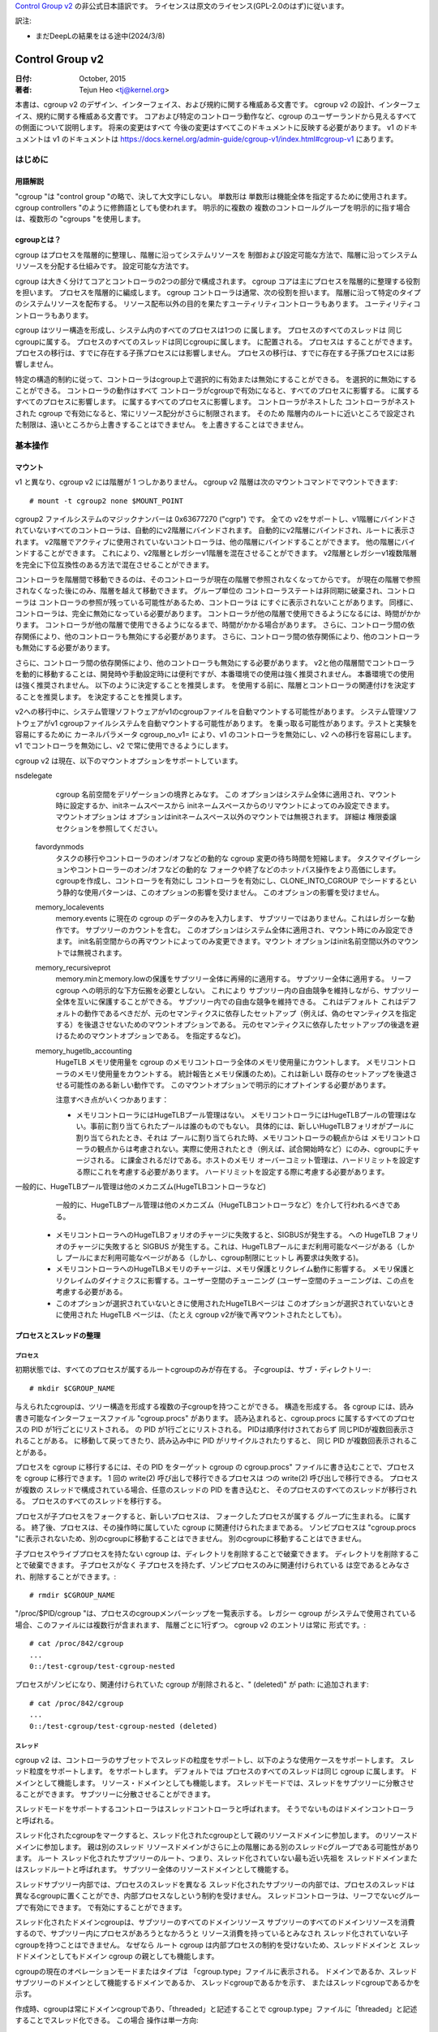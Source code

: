 `Control Group v2 <https://docs.kernel.org/admin-guide/cgroup-v2.html>`_  の非公式日本語訳です。
ライセンスは原文のライセンス(GPL-2.0のはず)に従います。

訳注: 

* まだDeepLの結果をはる途中(2024/3/8)

.. _cgroup-v2:

================
Control Group v2
================

:日付: October, 2015
:著者: Tejun Heo <tj@kernel.org>

本書は、cgroup v2 のデザイン、インターフェイス、および規約に関する権威ある文書です。
cgroup v2 の設計、インターフェイス、規約に関する権威ある文書です。
コアおよび特定のコントローラ動作など、cgroup のユーザーランドから見えるすべての側面について説明します。 将来の変更はすべて
今後の変更はすべてこのドキュメントに反映する必要があります。 v1 のドキュメントは
v1 のドキュメントは https://docs.kernel.org/admin-guide/cgroup-v1/index.html#cgroup-v1 にあります。

.. content

   1. はじめに
     1-1. 用語解説
     1-2. cgroupとは？
   2. 基本操作
     2-1. マウント
     2-2. 工程とネジの整理
       2-2-1. プロセス
       2-2-2. スレッド
     2-3. [未登録の通知
     2-4. コントローラーの制御
       2-4-1. 有効化と無効化
       2-4-2. トップダウンの制約
       2-4-3. 内部プロセス制約なし
     2-5. 権限委譲
       2-5-1. 委任のモデル
       2-5-2. 委任の封じ込め
     2-6. ガイドライン
       2-6-1. 一度整理してコントロールする
       2-6-2. 名前の衝突を避ける
   3. リソース分配モデル
     3-1. 重み
     3-2. 限界
     3-3. プロテクション
     3-4. 配分
   4. インターフェースファイル
     4-1. フォーマット
     4-2. 規約
     4-3. コアインターフェースファイル
   5. コントローラ
     5-1. CPU
       5-1-1. CPUインターフェースファイル
     5-2. メモリー
       5-2-1. メモリーインターフェースファイル
       5-2-2. 使用ガイドライン
       5-2-3. メモリの所有権
     5-3. IO
       5-3-1. IOインターフェースファイル
       5-3-2. ライトバック
       5-3-3. IOレイテンシ
         5-3-3-1. IOレイテンシ・スロットリングの仕組み
         5-3-3-2. IOレイテンシのインターフェースファイル
       5-3-4. IO優先度
     5-4. PID
       5-4-1. PIDインターフェースファイル
     5-5. Cpuset
       Cpusetインターフェースファイル
     5-6. デバイス
     5-7. RDMA
       5-7-1. RDMA インターフェースファイル
     5-8. HugeTLB
       HugeTLBインターフェースファイル
     5-9. その他
       5.9-1 その他のcgroupインターフェースファイル
       5.9-2 マイグレーションとオーナーシップ
     5-10. その他
       perf_event
     5-N. 非規範情報
       5-N-1. CPUコントローラルートcgroupプロセスの動作
       5-N-2. IO コントローラルート cgroup プロセスの動作
   6. 名前空間
     6-1. 基本
     6-2. ルートとビュー
     6-3. マイグレーションと setns(2)
     6-4. 他の名前空間との相互作用
   P. カーネルプログラミングに関する情報
     P-1. ファイルシステムによるライトバックのサポート
   D. 非推奨のv1コア機能
   R. v1の問題点とv2の根拠
     R-1. 複数の階層
     R-2. スレッドの粒度
     R-3. 内部ノードとスレッド間の競争
     R-4. その他のインターフェイスの問題
     R-5. コントローラーの問題と対策
       R-5-1. メモリー

はじめに
============

用語解説
-----------

"cgroup "は "control group "の略で、決して大文字にしない。 単数形は
単数形は機能全体を指定するために使用されます。
cgroup controllers "のように修飾語としても使われます。 明示的に複数の
複数のコントロールグループを明示的に指す場合は、複数形の "cgroups "を使用します。


cgroupとは？
---------------

cgroup はプロセスを階層的に整理し、階層に沿ってシステムリソースを
制御および設定可能な方法で、階層に沿ってシステムリソースを分配する仕組みです。
設定可能な方法です。

cgroup は大きく分けてコアとコントローラの2つの部分で構成されます。
cgroup コアは主にプロセスを階層的に整理する役割を担います。
プロセスを階層的に編成します。 cgroup コントローラは通常、次の役割を担います。
階層に沿って特定のタイプのシステムリソースを配布する。
リソース配布以外の目的を果たすユーティリティコントローラもあります。
ユーティリティコントローラもあります。

cgroup はツリー構造を形成し、システム内のすべてのプロセスは1つの
に属します。 プロセスのすべてのスレッドは
同じcgroupに属する。 プロセスのすべてのスレッドは同じcgroupに属します。
に配置される。 プロセスは
することができます。 プロセスの移行は、すでに存在する子孫プロセスには影響しません。
プロセスの移行は、すでに存在する子孫プロセスには影響しません。

特定の構造的制約に従って、コントローラはcgroup上で選択的に有効または無効にすることができる。
を選択的に無効にすることができる。 コントローラの動作はすべて
コントローラがcgroupで有効になると、すべてのプロセスに影響する。
に属するすべてのプロセスに影響します。
に属するすべてのプロセスに影響します。 コントローラがネストした
コントローラがネストされた cgroup で有効になると、常にリソース配分がさらに制限されます。 そのため
階層内のルートに近いところで設定された制限は、遠いところから上書きすることはできません。
を上書きすることはできません。


基本操作
================

マウント
--------

v1 と異なり、cgroup v2 には階層が 1 つしかありません。 cgroup v2
階層は次のマウントコマンドでマウントできます::

  # mount -t cgroup2 none $MOUNT_POINT

cgroup2 ファイルシステムのマジックナンバーは 0x63677270 ("cgrp") です。 全ての
v2をサポートし、v1階層にバインドされていないすべてのコントローラは、自動的にv2階層にバインドされます。
自動的にv2階層にバインドされ、ルートに表示されます。
v2階層でアクティブに使用されていないコントローラは、他の階層にバインドすることができます。
他の階層にバインドすることができます。 これにより、v2階層とレガシーv1階層を混在させることができます。
v2階層とレガシーv1複数階層を完全に下位互換性のある方法で混在させることができます。

コントローラを階層間で移動できるのは、そのコントローラが現在の階層で参照されなくなってからです。
が現在の階層で参照されなくなった後にのみ、階層を越えて移動できます。 グループ単位の
コントローラステートは非同期に破棄され、コントローラは
コントローラの参照が残っている可能性があるため、コントローラは
にすぐに表示されないことがあります。
同様に、コントローラは、完全に無効になっている必要があります。
コントローラが他の階層で使用できるようになるには、時間がかかります。
コントローラが他の階層で使用できるようになるまで、時間がかかる場合があります。
さらに、コントローラ間の依存関係により、他のコントローラも無効にする必要があります。
さらに、コントローラ間の依存関係により、他のコントローラも無効にする必要があります。

さらに、コントローラ間の依存関係により、他のコントローラも無効にする必要があります。
v2と他の階層間でコントローラを動的に移動することは、開発時や手動設定時には便利ですが、本番環境での使用は強く推奨されません。
本番環境での使用は強く推奨されません。 以下のように決定することを推奨します。
を使用する前に、階層とコントローラの関連付けを決定することを推奨します。
を決定することを推奨します。

v2への移行中に、システム管理ソフトウェアがv1のcgroupファイルを自動マウントする可能性があります。
システム管理ソフトウェアがv1 cgroupファイルシステムを自動マウントする可能性があります。
を乗っ取る可能性があります。テストと実験を容易にするために
カーネルパラメータ cgroup_no_v1= により、v1 のコントローラを無効にし、v2 への移行を容易にします。
v1 でコントローラを無効にし、v2 で常に使用できるようにします。

cgroup v2 は現在、以下のマウントオプションをサポートしています。

nsdelegate
	cgroup 名前空間をデリゲーションの境界とみなす。 この
	オプションはシステム全体に適用され、マウント時に設定するか、initネームスペースから
	initネームスペースからのリマウントによってのみ設定できます。 マウントオプションは
	オプションはinitネームスペース以外のマウントでは無視されます。 詳細は
	権限委譲セクションを参照してください。

  favordynmods
        タスクの移行やコントローラのオン/オフなどの動的な cgroup 変更の待ち時間を短縮します。
        タスクマイグレーションやコントローラーのオン/オフなどの動的な
        フォークや終了などのホットパス操作をより高価にします。
        cgroupを作成し、コントローラを有効にし
        コントローラを有効にし、CLONE_INTO_CGROUP でシードするという静的な使用パターンは、このオプションの影響を受けません。
        このオプションの影響を受けません。

  memory_localevents
        memory.events に現在の cgroup のデータのみを入力します、
        サブツリーではありません。これはレガシーな動作です。
        サブツリーのカウントを含む。
        このオプションはシステム全体に適用され、マウント時にのみ設定できます。
        init名前空間からの再マウントによってのみ変更できます。マウント
        オプションはinit名前空間以外のマウントでは無視されます。

  memory_recursiveprot
        memory.minとmemory.lowの保護をサブツリー全体に再帰的に適用する。
        サブツリー全体に適用する。
        リーフ cgroup への明示的な下方伝搬を必要としない。 これにより
        サブツリー内の自由競争を維持しながら、サブツリー全体を互いに保護することができる。
        サブツリー内での自由な競争を維持できる。 これはデフォルト
        これはデフォルトの動作であるべきだが、元のセマンティクスに依存したセットアップ（例えば、偽のセマンティクスを指定する）を後退させないためのマウントオプションである。
        元のセマンティクスに依存したセットアップの後退を避けるためのマウントオプションである。
        を指定するなど)。

  memory_hugetlb_accounting
        HugeTLB メモリ使用量を cgroup のメモリコントローラ全体のメモリ使用量にカウントします。
        メモリコントローラのメモリ使用量をカウントする。
        統計報告とメモリ保護のため)。これは新しい
        既存のセットアップを後退させる可能性のある新しい動作です。
        このマウントオプションで明示的にオプトインする必要があります。

        注意すべき点がいくつかあります：

        * メモリコントローラにはHugeTLBプール管理はない。
          メモリコントローラにはHugeTLBプールの管理はない。事前に割り当てられたプールは誰のものでもない。
          具体的には、新しいHugeTLBフォリオがプールに割り当てられたとき、それは
          プールに割り当てられた時、メモリコントローラの観点からは
          メモリコントローラの観点からは考慮されない。実際に使用されたとき（例えば、試合開始時など）にのみ、cgroupにチャージされる。
          に課金されるだけである。ホストのメモリ
          オーバーコミット管理は、ハードリミットを設定する際にこれを考慮する必要があります。
          ハードリミットを設定する際に考慮する必要があります。
一般的に、HugeTLBプール管理は他のメカニズム(HugeTLBコントローラなど)
          一般的に、HugeTLBプール管理は他のメカニズム（HugeTLBコントローラなど）を介して行われるべきである。
        * メモリコントローラへのHugeTLBフォリオのチャージに失敗すると、SIGBUSが発生する。
          への HugeTLB フォリオのチャージに失敗すると SIGBUS が発生する。これは、HugeTLBプールにまだ利用可能なページがある（しかし
          プールにまだ利用可能なページがある（しかし、cgroup制限にヒットし
          再要求は失敗する)。
        * メモリコントローラへのHugeTLBメモリのチャージは、メモリ保護とリクレイム動作に影響する。
          メモリ保護とリクレイムのダイナミクスに影響する。ユーザー空間のチューニング
          (ユーザー空間のチューニングは、この点を考慮する必要がある。
        * このオプションが選択されていないときに使用されたHugeTLBページは
          このオプションが選択されていないときに使用された HugeTLB ページは、（たとえ cgroup
          v2が後で再マウントされたとしても）。


プロセスとスレッドの整理
--------------------------------

プロセス
~~~~~~~~~

初期状態では、すべてのプロセスが属するルートcgroupのみが存在する。
子cgroupは、サブ・ディレクトリー::

  # mkdir $CGROUP_NAME

与えられたcgroupは、ツリー構造を形成する複数の子cgroupを持つことができる。
構造を形成する。 各 cgroup には、読み書き可能なインターフェースファイル
"cgroup.procs" があります。 読み込まれると、cgroup.procs に属するすべてのプロセスの PID が1行ごとにリストされる。
の PID が1行ごとにリストされる。 PIDは順序付けされておらず
同じPIDが複数回表示されることがある。
に移動して戻ってきたり、読み込み中に PID がリサイクルされたりすると、 同じ PID が複数回表示されることがある。

プロセスを cgroup に移行するには、その PID をターゲット cgroup の
cgroup.procs" ファイルに書き込むことで、プロセスを cgroup に移行できます。 1 回の write(2) 呼び出しで移行できるプロセスは
つの write(2) 呼び出しで移行できる。 プロセスが複数の
スレッドで構成されている場合、任意のスレッドの PID を書き込むと、 そのプロセスのすべてのスレッドが移行される。
プロセスのすべてのスレッドを移行する。

プロセスが子プロセスをフォークすると、新しいプロセスは、 フォークしたプロセスが属する
グループに生まれる。
に属する。 終了後、プロセスは、その操作時に属していた cgroup
に関連付けられたままである。
ゾンビプロセスは "cgroup.procs "に表示されないため、別のcgroupに移動することはできません。
別のcgroupに移動することはできません。

子プロセスやライブプロセスを持たない cgroup は、ディレクトリを削除することで破棄できます。
ディレクトリを削除することで破棄できます。 子プロセスがなく
子プロセスを持たず、ゾンビプロセスのみに関連付けられている
は空であるとみなされ、削除することができます。::

  # rmdir $CGROUP_NAME

"/proc/$PID/cgroup "は、プロセスのcgroupメンバーシップを一覧表示する。 レガシー
cgroup がシステムで使用されている場合、このファイルには複数行が含まれます、
階層ごとに1行ずつ。 cgroup v2 のエントリは常に
形式です。::

  # cat /proc/842/cgroup
  ...
  0::/test-cgroup/test-cgroup-nested

プロセスがゾンビになり、関連付けられていた cgroup
が削除されると、" (deleted)" が path: に追加されます::

  # cat /proc/842/cgroup
  ...
  0::/test-cgroup/test-cgroup-nested (deleted)

スレッド
~~~~~~~

cgroup v2 は、コントローラのサブセットでスレッドの粒度をサポートし、以下のような使用ケースをサポートします。
スレッド粒度をサポートします。
をサポートします。 デフォルトでは
プロセスのすべてのスレッドは同じ cgroup に属します。
ドメインとして機能します。
リソース・ドメインとしても機能します。 スレッドモードでは、スレッドをサブツリーに分散させることができます。
サブツリーに分散させることができます。

スレッドモードをサポートするコントローラはスレッドコントローラと呼ばれます。
そうでないものはドメインコントローラと呼ばれる。

スレッド化されたcgroupをマークすると、スレッド化されたcgroupとして親のリソースドメインに参加します。
のリソースドメインに参加します。 親は別のスレッド
リソースドメインがさらに上の階層にある別のスレッドcグループである可能性があります。 ルート
スレッド化されたサブツリーのルート、つまり、スレッド化されていない最も近い先祖を
スレッドドメインまたはスレッドルートと呼ばれます。
サブツリー全体のリソースドメインとして機能する。

スレッドサブツリー内部では、プロセスのスレッドを異なる
スレッド化されたサブツリーの内部では、プロセスのスレッドは異なるcgroupに置くことができ、内部プロセスなしという制約を受けません。
スレッドコントローラは、リーフでないcグループで有効にできます。
で有効にすることができます。

スレッド化されたドメインcgroupは、サブツリーのすべてのドメインリソース
サブツリーのすべてのドメインリソースを消費するので、サブツリー内にプロセスがあろうとなかろうと
リソース消費を持っているとみなされ
スレッド化されていない子cgroupを持つことはできません。 なぜなら
ルート cgroup は内部プロセスの制約を受けないため、スレッドドメインと
スレッドドメインとしてもドメイン cgroup の親としても機能します。

cgroupの現在のオペレーションモードまたはタイプは
「cgroup.type」ファイルに表示される。
ドメインであるか、スレッドサブツリーのドメインとして機能するドメインであるか、 スレッドcgroupであるかを示す、
またはスレッドcgroupであるかを示す。

作成時、cgroupは常にドメインcgroupであり、「threaded」と記述することで
cgroup.type」ファイルに「threaded」と記述することでスレッド化できる。 この場合
操作は単一方向::

  # echo threaded > cgroup.type

一度スレッド化されると、cgroupを再びドメインにすることはできない。 スレッドモードを有効にするには
スレッドモードを有効にするには、以下の条件を満たす必要があります。

- cgroupが親のリソースドメインに参加する。 親が有効な（スレッド化された）ドメインか、スレッド化されたcgroupでなければならない。

- 親がスレッド化されていないドメインである場合、ドメインコントローラーが 有効になっていないか、ドメインチルドレンが設定されていないこと。
  コントローラーが有効になってはならない。 ルートは  はこの条件から除外される。

トポロジー的には、cgroupは無効な状態になる可能性がある。 次のようなトポロジーを
以下のトポロジーを考える::

  A (threaded domain) - B (threaded) - C (domain, just created)

Cはドメインとして作成されるが、子ドメインをホストできる親に接続されていない。
Cはドメインとして作成されるが、子ドメインをホストできる親に接続されていない。 Cはスレッド化されるまで使用できない。
スレッド化されるまで使用できない。 "cgroup.type "ファイルは、このような場合に "domain (invalid) "と報告する。
と報告される。 無効なトポロジーのために失敗するオペレーションでは
EOPNOTSUPP が errno として使用される。

ドメインcgroupは、その子cgroupの1つがスレッド化またはスレッド化されると、スレッドドメインになる。
cgroupがスレッド化されるか、スレッドコントローラーが
"cgroup.subtree_control "ファイルでスレッドコントローラーが有効になる。
スレッド化されたドメインは、条件が整うと通常のドメインに戻る。
をクリアする。

読み込まれると、"cgroup.threads "には、cgroup内のすべてのスレッドIDのリストが 含まれる。
のスレッド ID のリストが含まれる。 操作がプロセス単位ではなくスレッド単位であることを除けば
であることを除けば、"cgroup.threads" は "cgroup.threads" と同じフォーマットで
cgroup.procs" と同じように動作します。 "cgroup.threads "は、"cgroup.procs "と同じフォーマットで同じように動作します。
同じスレッドドメイン内のスレッドのみを移動できるため、どのcgroupにも書き込めますが、その操作は限定されます。
スレッドドメイン内でしかスレッドを移動できないため、その操作は各スレッドサブツリー内に限定される
サブツリー内に限定される。

スレッドドメインcgroupは、サブツリー全体のリソースドメインとして機能する。
サブツリー全体のリソースドメインとして機能する、
すべてのプロセスはスレッドドメインcgroup内にあると見なされる。
スレッドドメインcgroup内の "cgroup.procs "には、サブツリー内のすべてのプロセス
サブツリー内のすべてのプロセスのPIDが含まれており、サブツリー内では読めない。
ただし、"cgroup.procs" はサブツリーのどこからでも書き込むことができる。
に書き込むことで、一致するプロセスのすべてのスレッドを cgroup に移行できます。

スレッドサブツリーで有効にできるのは、スレッドコントローラだけです。 スレッドサブツリー内で
スレッドサブツリー内でスレッドコントローラを有効にすると、スレッドコントローラのみが
に関連するリソース消費のみを考慮し、制御します。
cgroupとその子孫のスレッドに関連するリソース消費のみを考慮し、制御します。 特定のスレッドに
スレッドドメインcgroupに属します。

スレッド化されたサブツリーは、内部プロセスの制約を受けないので
スレッドサブツリーは、内部プロセスの制約から免除されるため、スレッドコントローラは
を処理できなければならない。 各スレッドコントローラは、このような競合をどのように処理するかを定義する。

現在、以下のコントローラがスレッド化され、有効にできます。
を有効にできます::

- cpu
- cpuset
- perf_event
- pids

[未設定通知
--------------------------

各非ルート cgroup には「cgroup.events」ファイルがあり、その中には
「populated" フィールドがあります。
ライブプロセスがあるかどうかを示す "populated" フィールドがあります。 にライブプロセスがない場合、値は 0 です。
ポーリングと [id]notify イベントがトリガーされます。
イベントがトリガーされます。 これは例えばすべてのプロセスが終了した後にクリーンアップを開始する場合などに使用できる。
サブ階層のすべてのプロセスが終了した後にクリーンアップを開始する場合などに使用できる。 入力された状態の更新と
通知は再帰的である。 次のようなサブ階層を考えてみよう。
ここで、括弧内の数字は、各cgroupのプロセス数の数を表します。::

  A(4) - B(0) - C(1)
              \ D(0)

A、B、Cの "populated "フィールドは "1 "になり、Dは "0 "になる。
Cの1つのプロセスが終了すると、BとCの "populated "フィールドは "0 "に反転する。
ファイル変更イベントが両方のcgroupの「cgroup.events」ファイルに生成される。
ファイルに生成される。

コントローラーの制御
-----------------------

有効化と無効化
~~~~~~~~~~~~~~~~~~~

各cgroupには "cgroup.controllers "ファイルがあります。
があります::

  # cat cgroup.controllers
  cpu io memory

デフォルトではコントローラは有効になっていない。 コントローラは、「cgroup.subtree_control」ファイルに
cgroup.subtree_control "ファイルに書き込むことで有効/無効にできます::
  # echo "+cpu +memory -io" > cgroup.subtree_control

コントローラは、「cgroup.controllers」ファイルに書き込むことで、有効化および無効化できる。
のみを有効にできる。 上記のように複数の操作が指定された場合、それらはすべて成功または失敗する。
が成功または失敗します。 同じコントローラに対して複数の操作を指定した場合
に複数の操作を指定した場合は、最後の操作が有効になる。

cgroup 内のコントローラを有効にすると、その直下の子グループへの対象 リソースの分配が制御されます。
を制御することを示します。
以下のサブ階層を考えてみましょう。 有効なコントローラを括弧内に示します。::
  A(cpu,memory) - B(memory) - C()
                            \ D()

Aは "cpu "と "memory "を有効にしているので、Aは子階層へのCPUサイクルと メモリの配分を制御する。
Bは "memory "を有効にしているが、"CPU "は有効にしていない。
Bは "CPU "ではなく "memory "が有効なので、CとDはCPUサイクルで自由に競争する。
サイクルで自由に競争するが、Bが使用できるメモリの分割は制御される。

コントローラは、cgroupの子グループへの対象リソースの分配を制御するため、コントローラを有効にすると、子cgroupにコントローラのインターフェイスファイルが作成されます。
上記の例では、Bで「cpu」を有効にすると、「cpu.を有効にすると、「cpu.D.  同様に、Bで "memory "を無効にすると、"memory." 
接頭辞のコントロー ラインターフェイスファイルがCとDから削除される。
コントローラインターフェイスファイルは、"cgroup.「で始まらないコントローラインターフェイスファイルは、
cgroup自体ではなく、親が所有することになります。

トップダウンの制約
~~~~~~~~~~~~~~~~~~~

リソースはトップダウンで分配される。
リソースはトップダウンで配布されます。
のみリソースを配布できます。 つまり、ルート以外の「cgroup.subtree_control」ファイル
には、親の
"cgroup.subtree_control "ファイルで有効になっているコントローラのみを含むことができます。 コントローラは、以下の場合にのみ有効にできる。
コントローラを有効にできるのは、親がそのコントローラを有効にしている 場合のみです。コントローラを無効にすることはできません。


内部プロセスの制約なし
~~~~~~~~~~~~~~~~~~~~~~~~~~~~~~

非ルートcグループは、子グループにドメインリソースを配布できます。
にドメインリソースを配布することができます。 言い換えると
プロセスを持っていないドメインcgroupだけが、ドメインコントローラーを 「cgroup.
cgroup.subtree_control」ファイルでドメインコントローラーを有効にできる。

これにより、ドメインコントローラーが有効になっている階層のを見るとき、プロセスは常にリーフ上にのみ存在する。
これは、子cgroupが親の内部プロセスと競合する状況を排除する。

ルートcグループはこの制限から除外される。 ルートにはプロセスと匿名リソース消費が含まれ、他のcグループと関連付けることができない。
他のどのcグループとも関連付けることができず、ほとんどのコントローラから特別な扱いを受ける必要があります。
コントローラから特別な扱いを受ける必要があります。 ルートcグループのリソース消費をどのように管理するかは、各コントローラ次第です。
のリソース消費をどのように管理するかは、各コントローラ次第です。コントローラの章の非規範情報セクションを参照してください)。

cgroupの「cgroup.subtree_control」に有効なコントローラがない場合、制限は邪魔にならないことに注意してください。 
これはの子グループを作成できないため、これは重要です。
cgroupのリソース配分を制御するには、「cgroup.subtree_control」でコントローラを有効にする前に、
子グループを作成して、すべてのプロセスを子グループに転送する必要があります。
ファイルでコントローラを有効にします。

委任
----------

委任のモデル
~~~~~~~~~~~~~~~~~~~

cグループは2つの方法で委譲できる。 1つ目は、ディレクトリとそのディレクトリとその「cgroup.procs」、
「cgroup.threads」、および「cgroup.subtree_control」ファイルの書き込みアクセス権をユーザーに付与します、
「cgroup.subtree_control」ファイルの書き込みアクセス権を付与します。次に、「nsdelegate」
マウントオプションが設定されている場合、自動的にcgroup ネームスペースに自動的に追加されます。

指定されたディレクトリのリソース制御インターフェースファイルは親のリソースの配布を制御するため、デリゲートは
はそれらへの書き込みを許可されるべきではありません。 最初の方法ではこれらのファイルへのアクセスを許可しないことで
達成されます。 2番目の方法ではカーネルは、"cgroup.procs "および「を除くすべてのファイルへの書き込みを拒否します。

最終結果は、両方のデリゲーションタイプで同等です。 委任されると委譲されると、ユーザーはそのディレクトリの下にサブ階層を構築できます、
親から受け取ったリソースをさらに分配することができます。
すべてのリソースコントローラの制限やその他の設定は階層化されており
親が課すリソース制限から逃れることはできません。


現在のところ、cgroup はデリゲートされたサブ階層内のcgroup の数やデリゲートされたサブヒエラルキーのネストの深さに制限はありません、
将来的には明示的に制限される可能性があります。


委譲の包含
~~~~~~~~~~

委譲されたサブ階層は、プロセスが以下の意味で含まれます。
という意味で含まれます。

より権限の低いユーザへの委任の場合、これは以下のようにして達成される。
非 root euid を持つプロセスに以下の条件を要求する。
PID を "cgroup.procs" ファイルに書き込むことで、ターゲットプロセスを cgroup にマイグレートする。
"cgroup.procs "ファイルに書き込みます。

- ライターが「cgroup.procs」ファイルへの書き込みアクセス権を持っていること。

- ライターは、ソースとデスティネーションの共通の祖先の「cgroup.procs」ファイルへの書き込みアクセス権を持っている必要があります。
  ファイルへの書き込みアクセス権を持っている必要があります。

上記の2つの制約により、デリゲートは、デリゲートされたサブヒエラルキーの中で自由に
委任されたサブ階層内では自由にプロセスを移行することができますが、サブ階層外からは
から取り込んだり、サブ階層外に押し出したりすることはできない。

例として、cグループC0とC1が以下のように委譲されたとします。
ユーザー U0 が C00 を作成し、C0 の下に C01、C1 の下に C10 を作成したとします。
C0 と C1 の下にあるすべてのプロセスは U0 に属している。::


  ~~~~~~~~~~~~~ - C0 - C00
  ~ cgroup    ~      \ C01
  ~ hierarchy ~
  ~~~~~~~~~~~~~ - C1 - C10

また、U0が現在C10にあるプロセスのPIDを "C00/cgroup.procs "に書き込みたいとする。
C00/cgroup.procs」に書き込みたいとする。 U0はこのファイルへの書き込みアクセス権を持っている。
ファイルへの書き込みアクセス権を持っている。
の共通の祖先は、デリゲーションのポイントより上にあり、U0 はそのは「cgroup.procs」ファイルへの
書き込みアクセス権を持っていないため、書き込みはは-EACCESで拒否される。

ネームスペースへの委譲の場合、封じ込めは、ソースとデスティネーションの両方の
名前空間への委譲では、ソースcgroupと宛先cgroupの両方がネームスペースから到達可能である必要があります。
どちらかがに到達できない場合、移行は -ENOENT で拒否されます。

ガイドライン
----------

一度整理して制御する
~~~~~~~~~~~~~~~~~

cgroups をまたがるプロセスの移行は、比較的高価な操作である。
であり、メモリーなどのステートフルなリソースはプロセスと共に移動されない。
プロセスと共に移動されない。 これは明確な設計上の決定です。
マイグレーションと様々なホットパスの間には、同期コストという点で本質的なトレードオフが存在することが多いからです。
同期コストという点で、マイグレーションとさまざまなホットパスの間には本質的なトレードオフが存在することが多いためです。

そのため、異なるリソース制限を適用するために、cgroup間で頻繁にプロセスをマイ グすることは推奨されません。
プロセスを頻繁に移行することは推奨されません。ワークロードは、システムの論理およびリソース構造に従って、
cgroup に割り当てる必要があります。リソース構造に従ってcgroupに割り当てる必要があります。
リソース配分の動的な調整はインターフェイスファイルでコントローラ構成を変更することで、リソース配分を動的に調整できます。


名前の衝突を避ける
~~~~~~~~~~~~~~~~~~~~~

cgroupとその子cgroupのインターフェースファイルは同じディレクトリを占有します。
を作成することができます。

すべてのcgroupコアのインターフェイスファイルの先頭には「cgroup.」が付き、各コントローラの
インターフェイスファイルの先頭には「cgroup.」が付きます。
ドットが先頭に付きます。 コントローラ名は、小文字のアルファベットとコントローラ名は、
小文字のアルファベットと'_'で構成されるが、'_'で始まることはない。
文字として使用できます。 また、インターフェイスのファイル名はまた、インターフェイスファイル名は、ジョブ、
サービス、スライスなど、ワークロードを分類する際によく使われる用語で始まったり終わったりすることはない。

cgroupは名前の衝突を防ぐために何もしません。ユーザーの責任です。

資源分配モデル
============================

cgroup コントローラは、リソースの種類と想定されるユースケースに応じて、 いくつかのリソース分配スキームを実装します。
このセクションではでは、使用されている主なスキームと期待される動作について説明します。

ウェイト
-------

親のリソースは、すべてのアクティブな子のウェイトを合計して分配されます。
の重みを合計し、その合計に対する重みの比率にマッチする
を与える。 分配に参加するのは資源を利用できる子だけが分配に参加するので、これは
は仕事を節約することになる。 動的な性質のため、このモデルは通常に使用される。

すべての重みは[1, 10000]の範囲で、デフォルトは100です。 り
これにより、直感的な粒度にとどまりながら、双方向に対称的な乗法バイアスをかけることができる。
直感的な範囲に収まる。

ウェイトが範囲内にある限り、すべてのコンフィギュレーションの組み合わせが有効であり
を拒否する理由はない。

"cpu.weight "は、アクティブな子どもたちにCPUサイクルを比例配分する。このタイプの例である。

.. _cgroupv2-limits-distributor:

リミット
------

子プロセスは設定されたリソース量までしか消費できません。
リミットはオーバーコミットされる可能性があります。
親が利用できるリソースの量を超えることがあります。

リミットは [0, max] の範囲で、デフォルトは "max" です。

リミットはオーバーコミットされる可能性があるため、すべての設定の組み合わせが有効です。
プロセスの移行を拒否する理由はない。

「io.max」は、cgroup が IO デバイスで消費できる最大 BPS および/または IOPS を制限します。
このタイプの例です。

.. _cgroupv2-protections-distributor:

プロテクション
-----------

cgroup は設定されたリソース量まで保護されます。
保護はハード保証またはベストエフォートソフト境界です。 プロテクションはオーバーコミットすることもできます。
親が利用可能な量までしか、子の間で保護されない。

プロテクションは[0, max]の範囲で、デフォルトは0です。

プロテクションはオーバーコミットすることができるので、すべてのコンフィギュレーションの組み合わせを拒否する理由はありません。

"memory.low "はベストエフォート型メモリ保護を実装しており、このタイプの例である。

割り当て
-----------

cグループはある有限のリソースのある量を独占的に割り当てられる。割り当てをオーバーコミットすることはできません。
子グループの割り当ての合計が、親グループが使用できるリソースの量を超えることはできません。

割り当ての範囲は [0, max] で、デフォルトは 0 です。

アロケーションはオーバーコミットできないので、いくつかのコンフィギュレーション
の組み合わせは無効であり、拒否されるべきです。 またリソースがプロセスの実行に必須である場合、
プロセスのマイグレーションは拒否される可能性があります。

"cpu.rt.max "はリアルタイムスライスをハードアロケートしますが、これはこのタイプの例です。

インターフェース・ファイル
===============

フォーマット
------

すべてのインターフェース・ファイルは、可能な限り以下のいずれかの形式でなければならない。
可能な限り::


  New-line separated values
  (when only one value can be written at once)

	VAL0\n
	VAL1\n
	...

  Space separated values
  (when read-only or multiple values can be written at once)

	VAL0 VAL1 ...\n

  Flat keyed

	KEY0 VAL0\n
	KEY1 VAL1\n
	...

  Nested keyed

	KEY0 SUB_KEY0=VAL00 SUB_KEY1=VAL01...
	KEY1 SUB_KEY0=VAL10 SUB_KEY1=VAL11...
	...


書き込み可能なファイルの場合、書き込みのフォーマットは、一般的に、読み込みのフォーマットと同じであるべきである。
しかし、コントローラは、後のフィールドの省略を許可したり、 一般的な使用例に対して制限されたショートカットを実装したりすることができる。

フラットファイルでもネストされたキー付きファイルでも、一度に書き込めるのは単一のキーの値だけです。
の値のみを一度に書き込むことができます。 ネストされたキー付きファイルでは、サブキー・ペア
は任意の順番で指定することができ、すべてのペアを指定する必要はない。

規則
-----------

- 1つの機能の設定は1つのファイルに含める。

- ルート cgroup はリソース制御の対象外とする。
  リソース制御インターフェイスファイルを持つべきでない。

- デフォルトの時間単位はマイクロ秒です。 異なる単位を使用する場合は
  を使用する場合は、明示的な単位サフィックスが必要です。

- パート・パー数量は、少なくとも2桁の小数部を持つパーセンテージの10進数を使用すべきである。
  を使用する。

- コントローラが、重量ベースのリソース分配を実装する場合、そのインターフ ェースファイルは、「weight」という名前でなければならない。
  インターフェイスファイルの名前は「weight」とし、範囲は[1、10000]の範囲で指定する。 この値は
  この値は、双方向に十分かつ対称的なバイアスを許容し、直感的に使用できるように選択される。
  デフォルトは100%）。

- コントローラが絶対的なリソース保証および/または制限を実装する場合
  制限を実装している場合、インターフェイスファイルの名前は "min" および "max" にする必要がある。
  という名前を付けなければならない。 コントローラがベストエフォートリソース
  を実装している場合、インターフェイスファイルの名前はそれぞれ
  および "high "とする。

  上記の4つの制御ファイルでは、特別なトークン "max "を使用しなければならない。

- 設定に設定可能なデフォルト値とキーによる特定の  オーバーライドがある場合、デフォルトのエントリーは "default "をキーとし
  ファイルの最初のエントリとして表示されます。

  デフォルト値は、"default $VAL "または"$VAL "と記述することで更新できます。

  特定のオーバーライドを更新するために書き込む場合、オーバーライドの削除を示す値として「default」を使用できます。
  オーバーライド・エントリを値として使用するオーバーライド・エントリは、読み取り時に表示されないようにする必要があります。

  例えば、メジャー：マイナー・デバイス番号でキー設定された設定は、整数値で次のようになります。
  をキーとする設定は、以下のようになります。::

    # cat cgroup-example-interface-file
    default 150
    8:0 300

  デフォルト値は以下の方法で更新できる::

    # echo 125 > cgroup-example-interface-file

  または::

    # echo "default 125" > cgroup-example-interface-file

  オーバーライドは以下の方法で設定され::
  
    # echo "8:16 170" > cgroup-example-interface-file

 以下の方法で解除される::

    # echo "8:0 default" > cgroup-example-interface-file
    # cat cgroup-example-interface-file
    default 125
    8:16 170

- あまり頻度の高くないイベントについては、イベントのキーと値のペアをリストしたインターフェイス・ファイル
  "events "を作成する必要がある。
  通知可能なイベントが発生するたびに、ファイル変更イベント
  が生成されなければならない。

コア・インターフェース・ファイル
--------------------

すべての cgroup コアファイルには "cgroup" がプレフィックスとして付きます。

  cgroup.type
	非ルートの
	に存在する読み書き可能な単一値ファイルです。

	読み込まれると、cgroup の現在のタイプを示します。
	の現在のタイプを示します。

	- domain" ： 通常の有効なドメイン cgroup。

	- "domain threaded" : スレッドサブツリーのルートとして機能するスレッドドメイン cgroup。
          スレッドサブツリーのルートとして機能する。

	- "domain invalid" ：無効なドメイン： 無効な状態のcgroup。
	  コントローラーが有効になっていない。 しかし
	  スレッド cgroup になることは許可される。

- threaded" : スレッドサブツリーのメンバーであるスレッドcグループ。
          スレッド化されたサブツリーのメンバーであるスレッド化された

	スレッド化されたサブツリーのメンバーであるスレッド化された cgroup。
	"threaded "をこのファイルに記述することで、cgroup をスレッド化できます。

-  cgroup.procs
	すべての cgroup に存在する読み書き可能な改行区切りの値ファイル。
	すべての cgroup に存在します。

	読み込まれると、cgroup に属するすべてのプロセスの PID が 1 行ごとにリストされます。
	プロセスの PID を 1 行ごとにリストします。 PID には順序はなく
	同じ PID が複数回表示されることがあります。
	プロセスが別の cgroup に移動して戻ってきたり、 読み込み中に PID がリサイクルされたりすると、同じ PID が複数回表示されることがある。

	PIDは、そのPIDに関連するプロセスをcgroupに移行するために書き込むことができる。
	ライターは、以下のすべての条件に一致する必要がある。
	
	- 「cgroup.procs」ファイルへの書き込みアクセス権を持っている。

	- 移行元と移行先の共通の先祖の「cgroup.procs」ファイルへの書き込みアクセス権を持っている。
	  の "cgroup.procs "ファイルへの書き込みアクセス権を持っていること。

	サブ階層をデリゲートする場合、このファイルへの書き込みアクセス権
	への書き込みアクセス権を付与する必要があります。

        スレッド化されたcgroupでは、このファイルの読み取りはEOPNOTSUPPで失敗する。
	書き込みはサポートされ、プロセスの各スレッドを cgroup に移動します。

  cgroup.threads
	に存在する読み書き可能な改行区切りの値ファイル。
	すべての cgroup に存在します。

	読み込まれると、cgroup に属するすべてのスレッドの TID が 1 行ごとにリストされます。
	すべてのスレッドの TID を一覧表示します。 TID は順序付けされておらず
	同じ TID が複数回表示されることがあります。
	スレッドが別のcgroupに移動して戻ってきたり、読み込み中にTIDがリサイクルされたりすると、同じTIDが複数回表示されることがある。
	読み取り中にリサイクルされた場合、同じTIDが複数回表示されることがある。

	TIDを書き込むことで、そのTIDに関連するスレッドをcgroupに移行させることができる。
	TIDをcgroupに移行するために書き込むことができる。 ライターは、次のすべての条件に一致する必要がある。
	次の条件をすべて満たす必要がある。

	- cgroup.threads」ファイルへの書き込みアクセス権を持っていること。

	- スレッドが現在所属している cgroup が、移行先の cgroup と同じリソースドメインにあること。
          同じリソースドメインにあること。

	- ソースと宛先の共通の祖先の "cgroup.procs" ファイルへの書き込みアクセス権を持っていること。
	  ファイルへの書き込みアクセス権を持っている必要があります。

	サブ階層をデリゲートする場合、このファイルへの書き込みアクセス権
	への書き込みアクセス権も付与する必要があります。

cgroup.controllers
	すべての
	ファイルです。

	すべての cgroup に存在する、スペース区切りの値ファイルです。
	の一覧を表示します。 コントローラは順序付けされていません。

  cgroup.subtree_control
	すべての cgroup に存在する読み書き可能なスペース区切りの値ファイル。
	ファイル。 最初は空です。

	読み込むと、スペースで区切られたコントローラのリストが表示されます。
	の一覧が表示されます。
	cgroup からその子グループへのリソース配布を制御するために有効になっているコントローラの一覧を表示します。

	スペースで区切られたコントローラのリストには、先頭に '+' または '-' を付けます。
	を前につけると、 コントローラを有効にしたり無効にしたりできます。 コントローラ
	を前につけるとコントローラが有効になり、 「-」をつけると無効になります。
	は無効にする。 コントローラがリストに複数表示される場合は、最後のものが有効になる、
	が有効です。 複数の有効 / 無効を指定すると、すべてが成功するか、すべてが失敗します。
	操作が複数指定された場合、すべてが成功するか、すべてが失敗します。

  cgroup.events
	非ルートのcgroupに存在する読み取り専用のフラットキーファイル。
	以下のエントリが定義されています。 以下のエントリが定義されています。
	このファイルの値が変更されると、ファイル
	変更イベントを生成します。

	  populated
	        cgroupまたはその子孫にライブプロセスがある場合は1。そうでなければ 0。
	  frozen	
		cgroup がフリーズしている場合は 1、そうでない場合は 0。

  cgroup.max.descendants
	読み書き可能な単一値ファイル。 デフォルトは "max"。

	子孫 cgroups の最大許容数。
	実際の子孫の数が等しいか、それより大きい場合、
	階層内に新しい cgroup を作成しようとすると失敗します。

  cgroup.max.depth
	読み書き可能な単一値ファイル。 デフォルトは "max"。

	現在の cgroup より下にある、最大許容降下深度。
	実際の降下深度が等しいか大きい場合、
	新しい子 cgroup を作成しようとすると失敗します。

  cgroup.stat
	読み取り専用のフラットキーファイルで、以下のエントリがあります：

	  nr_descendants
		可視の子孫 cgroup の総数。

  nr_dying_descendants
	死につつある子孫 cgroup の総数。cgroup はユーザーによって削除されると
	になります。cgroup は完全に破棄されるまでの未定義の時間 (システム負荷に依存する可能性があります)

	プロセスはいかなる状況でも、瀕死の cgroup に入ることはできません、
	瀕死の cgroup は復活できません。

	死にかけの cgroup は、システムリソースを消費することができます。
	リミットを超えない範囲でシステムリソースを消費できます。

  cgroup.freeze
	非 root cgroup に存在する読み書き可能な単一値ファイル。
	許可される値は「0」と「1」です。デフォルトは「0」です。

        ファイルに "1 "を書き込むと、そのcgroupとすべての子孫のcgroupがフリーズする。
	これは、所属するすべてのプロセスは停止され、cgroup が明示的に凍結解除されるまで実行されません。
	凍結が解除されるまで実行されない。cgroup の凍結には時間がかかることがあります。
	このアクションが完了すると、cgroup.events制御ファイルの「frozen」値
	の "frozen "値は "1 "に更新され、対応する通知	が発行されます。

	cgroup は自身の設定、または祖先 cgroup の設定によって凍結できます。
	によって凍結できます。先祖の cgroup のいずれかが凍結されると、その
	cgroup はフリーズしたままになります。

	フリーズした cgroup 内のプロセスは、fatal シグナルで強制終了できる。
	また、フリーズした cgroup に出入りすることもできます。
	ユーザーによる明示的な移動か、fork() で cgroup の凍結が競合した場合である。
	プロセスがフリーズした cgroup に移動すると、停止する。プロセスが
	プロセスがフリーズした cgroup から移動されると、実行状態になります。

	cgroup の凍結ステータスは、cgroup ツリーの操作には影響しません：
	フリーズした（空の） cgroup を削除することも、新しいサブグループを作成することもできます。
	新しいサブグループを作成することもできます。

cgroup.kill
	非ルートのcgroupに存在する書き込み専用の単一値ファイル。
	許可される値は「1」のみです。

	ファイルに「1」を書き込むと、その cgroup とすべての子孫 cgroup が kill されます。
	が強制終了される。つまり、影響を受ける cgroup
	ツリーにあるすべてのプロセスが SIGKILL で強制終了されることを意味します。

	cgroup ツリーを強制終了すると、同時フォークが適切に処理され、マイグレーションから保護されます。
	マイグレーションから保護されます。

	スレッド化された cgroup では、このファイルの書き込みは EOPNOTSUPP で失敗します。
	つまり、スレッドグループ全体に影響します。
	で失敗します。

  cgroup.pressure
	読み書き可能な単一値ファイルで、許可される値は "0" と "1" です。
	デフォルトは "1 "である。

	このファイルに "0" を書き込むと、cgroup PSI アカウンティングが無効になる。
	このファイルに「1」を書き込むと、 cgroup PSI アカウンティングが再度有効になる。

        この制御属性は階層的でないため、cgroup で PSI アカウンティングを無効にしたり有効にしたりしても、子孫の PSI アカウンティングには影響しない。
	また、ルートから祖先を経由して有効にする必要もない。

	この制御属性が存在する理由は、PSI が各 cgroup の失速を個別に計算し、それを集計するためである。
	このため、ワークロードによっては、次のような場合に無視できないオーバヘッ ドが発生する可能性があります。
	この場合、この制御属性を使用して、非リーフ cgroup のPSI アカウンティングを無効化することができる。
	
  irq.pressure
	読み書き可能なネストされたキーファイル。

	IRQ/SOFTIRQ の圧力ストール情報を示す。以下を参照のこと。
	詳細は :ref:`Documentation/accounting/psi.rst <psi>` を参照のこと。

コントローラ
===========

.. _cgroup-v2-cpu:

CPU
---
cpu」コントローラーは、CPUサイクルの配分を調整する。 この
このコントローラは、通常のスケジューリングポリシーではウェイトモデルと絶対帯域幅制限モデル
を実装している。

上記のすべてのモデルにおいて、サイクル分布は時間ベースのみで定義される。
で定義され、タスクが実行される頻度は考慮されない。
(オプションの)利用率クランピングサポートにより、スケジュー ルガバナーであるschedutil
cpufreqガバナーは、CPUが常に提供すべき最小の希望頻度をヒントにすることができます。
CPUが提供すべき最小希望頻度、およびCPUが超えてはならない最大希望頻度について、schedutil cpufreqガバナーにヒントを与えることができる。
を超えてはならない。

警告: cgroup2 はまだリアルタイムプロセスの制御をサポートしていません。
cpuコントローラは、すべてのRTプロセスがルートcgroupにある場合にのみ有効にできます。
にある場合のみ有効です。 システム管理ソフトウェアがすでに
システム管理ソフトウェアが、システムブートプロセス中にRTプロセスを非ルートcgroupsに配置している場合があります。
に配置されている場合があり、cpu コントローラを有効にするには、これらのプロセスをルート cgroup
に移動する必要がある場合があります。

CPUインターフェースファイル
~~~~~~~~~~~~~~~~~~~~~~

時間の単位はすべてマイクロ秒です。

  cpu.stat
	読み取り専用のフラットキーファイル。
	このファイルは、コントローラが有効であるかどうかに関係なく存在する。

	常に以下の3つの統計情報を報告する：

	- usage_usec
	- user_usec。
	- system_usec

	コントローラが有効な場合は、以下の5つの統計情報を報告します：

	- nr_periods
	- nr_throttled
	- スロットル
	- nr_bursts
	- バースト秒数

  cpu.weight
	非ルートのcgroups に存在する読み書き可能な単一の値ファイル。 デフォルトは "100 "です。

	非アイドルグループ(cpu.idle = 0)の場合、ウェイトは	の範囲 [1, 10000] になります。

	cグループがSCHED_IDLE（cpu.idle = 1）に設定されている場合、ウェイトは0と表示されます、
	
  cpu.weight.nice
	非ルートの
	cgroups に存在する読み書き可能な単一の値ファイル。 デフォルトは "0" です。

	nice 値は [-20, 19] の範囲である。

	このインターフェイスファイルは
	"cpu.weight" の代替インターフェイスであり、 nice(2) で使用されるのと同じ値を使って
	nice(2) で使用されるのと同じ値を使用して、 重みの読み込みと設定を可能にする。 範囲が小さく
	粒度は nice の値の方が粗いので、読み込まれる値はが現在の重みに最も近い近似値となります。

  cpu.max
	非 root cgroup に存在する読み書き可能な 2 つの値ファイル。
	デフォルトは "max 100000"。

	帯域幅の上限。 以下の形式::

	  $MAX $PERIOD

	という形式である。MAXの "max "は、制限がないことを示す。 もし
	が1つだけ書かれた場合、$MAXは更新される。

  cpu.max.burst
	非ルートに存在する読み書き可能な単一値ファイル。
	ファイル。 デフォルトは "0" です。

	範囲 [0, $MAX] のバースト。

  cpu.pressure
	読み書き可能なネストされたキーファイル。

	CPUの圧力ストール情報を示す。参照
	詳細は :ref:`Documentation/accounting/psi.rst <psi>` を参照してください。

  cpu.uclamp.min
        非 root cgroup に存在する読み書き可能な単一値ファイル。
        デフォルトは "0"、つまり利用率のブーストはありません。

        要求された最小利用率（保護）をパーセンテージで指定します。
        有理数、例えば 12.34% の場合は 12.34。

        このインターフェイスでは、sched_setattと同様に、最小利用率クランプ値
        sched_setattr(2) と同様です。この最小利用率
        値は、タスク固有の最小利用率クランプに使用されます。

        要求された最小利用率（プロテクション）は、常に、最大利用率（プロテクション）の現在値である
        最大利用率 (制限) の現在の値、すなわち
        すなわち `cpu.uclamp.max` である。

  cpu.uclamp.max
        非ルートcグループに存在する読み書き可能な単一値ファイル。
        デフォルトは "max "である。

        要求された最大利用率（制限）をパーセンテージの合理的な
        例えば、98.76% の場合は 98.76。

        このインターフェースは、sched_setattと同様に、最大利用率クランプ値の読み取りと設定を可能にする。
        sched_setattr(2) と同様の値の読み込みと設定が可能です。この最大利用率
        値は、タスク固有の最大利用率クランプに使用される。

  cpu.idle
	非 root cgroup に存在する読み書き可能な単一値ファイル。
	デフォルトは 0 である。

	これは、タスクごとの SCHED_IDLE スケジューポリシーの cgroup アナログである。
	この値を 1 に設定すると、cgroup のスケジューリングポリシーが
	cgroup のスケジューリングポリシーが SCHED_IDLE になります。cgroup 内のスレッドは、各自の相対的な優先順位を保持します。
	の中のスレッドはそれぞれの相対的な優先順位を保持しますが、 cgroup 自体はピアに対して非常に低い優先順位として扱われます。
	として扱われます。

メモリ
------

メモリコントローラーは、メモリの分配を調整する。 メモリは
ステートフルであり、制限モデルと保護モデルの両方を実装している。 そのため
メモリ使用量と再生圧力の間の絡み合いと、メモリのステートフルな性質のため
メモリのステートフルな性質により、分配モデルは比較的複雑である。

完全に防水というわけではないが、与えられた
cgroupによる主要なメモリ使用はすべて追跡される。
説明され、合理的な範囲で制御される。 現在
現在、以下の種類のメモリ使用量が追跡されている。

- ユーザーランドメモリ - ページキャッシュと匿名メモリ。

- デントリやinodeなどのカーネルデータ構造。

- TCPソケット・バッファ。

上記のリストは、より良いカバレッジのために将来拡張される可能性がある。

メモリーインターフェースファイル
~~~~~~~~~~~~~~~~~~~~~~

メモリ量はすべてバイト単位である。 PAGE_SIZEにアライメントされていない値が書き込まれた場合
PAGE_SIZEに整列されていない値が書き込まれた場合、その値は最も近いPAGE_SIZEの倍数に切り上げられることがある。
に最も近いPAGE_SIZE倍数に切り上げられるかもしれない。

  memory.current
	非ルートの
	cgroups に存在する読み取り専用の単一値ファイル。

	cgroup およびその子孫で現在使用されているメモリの合計量。
	およびその子孫によって現在使用されているメモリの合計量です。

  memory.min
	非ルートの
	cgroups に存在する読み書き可能な単一値ファイルです。 デフォルトは "0" です。

	ハードメモリ保護。 cgroup のメモリ使用量が
	のメモリ使用量が有効な最小境界内にある場合、cgroup のメモリ
	が再要求されることはありません。もし
	保護されていない再生可能メモリがない場合、OOM キラー
	が呼び出される。有効最小境界より上（または
	を超えると、超過分に比例してページが再生される。
	オーバーエイジに比例して再生される。
	より小さなオーバーエイジに対しては、リクレイム圧力が減少する。
	有効な最小値の境界は、すべての先祖 cgroup の memory.min 値によって制限される。
	値によって制限されます。memory.min のオーバーコミットがある場合
	がある場合 (子 cgroup または cgroup が、親が許可するよりも多くの保護メモリ
	親が許可するよりも多くの保護メモリを必要とする)、各子 cgroup は
	親の保護に比例する部分を取得します。
	を下回る実際のメモリ使用量に比例する親の保護部分を取得します。

	この
	この保護下に一般的に使用可能なメモリ以上のメモリを置くことは推奨されず、常に OOM につながる可能性があります。

	メモリ cgroup にプロセスが投入されていない場合、 memory.min は無視される、
	その memory.min は無視される。

  memory.low
	root 以外の cgroup に存在する読み書き可能な単一値ファイル。
	ファイル。 デフォルトは "0" です。

	ベストエフォート型のメモリ保護。 cgroup のメモリ使用量が
	cgroup のメモリ使用量が有効な低バウンダリ内にある場合、cgroup の
	メモリは再要求されません。
	ない限り、cgroup のメモリは再要求されません。
	実効低バウンダリ（または 
	を超えると、超過分に比例してページが再要求されます。
	オーバーエイジに比例して再要求され、オーバーエイジが小さいほど再要求の圧力が減ります。
	より小さいオーバーエイジでは、リクレイム圧力が減少する。

        効果的な低さの境界は、すべての先祖のcグループのmemory.low値によって制限される。
	値によって制限されます。memory.low のオーバーコミットがある場合
	(がある場合（子 cgroup または cgroup が親の許容量よりも多くの保護メモリ
	親が許可するよりも多くの保護メモリを必要とする)、各子 cgroup は
	親の保護に比例する部分を取得します。
	を下回る実際のメモリ使用量に比例する親の保護の一部を取得します。

	一般的に使用可能なメモリよりも多くのメモリをこの
	以上のメモリをこの保護下に置くことは推奨されません。

  memory.high
	非ルートグループに存在する読み書き可能な単一値ファイル。
	cグループに存在する読み書き可能な単一値ファイル。 デフォルトは "max"。

	メモリ使用量のスロットル制限。 cgroup の使用量が
	を超えると、その cgroup のプロセスはスロットルされ
	のプロセスはスロットルされ、大きな再生プレッシャーにさらされます。

	高リミットを超えても OOM キラーは発動しません。
	極端な条件下では制限を突破することもあります。ハイ
	リミットは、外部プロセスが制限された cgroup を監視するシナリオで使用する必要があります。
	が制限された cgroup を監視し、大きな再生圧力を緩和する場合に使用される。
	圧力を緩和するために、外部プロセスが制限された

  memory.max
	非ルートグループに存在する読み書き可能な単一値ファイル。
	cグループに存在する読み書き可能な単一値ファイル。 デフォルトは "max"。

	メモリ使用量のハードリミット。 これは
	cgroup のメモリ使用量を制限する主なメカニズムです。 cgroup のメモリ使用量が
	に達すると、OOM キラーが起動します。
	が起動されます。特定の状況下では、使用量が
	を一時的に超えることがあります。

	デフォルトの設定では、OOM killer が現在のメモリを選択しない限り、 通常の 0-order のアロケーションは常に成功する。
	OOMキラーが現在のタスクを犠牲者に選ばない限り成功する。

	いくつかの種類の割り当てでは、OOMキラーが起動されない。
	呼び出し元は、別の方法で再試行したり、-ENOMEMとしてユーザー空間に戻ったり、あるいは黙ってOOMキラーを呼び出したりすることができる。
	に戻したり、ディスクのリードアヘッドのような場合には無視したりすることができる。

  memory.reclaim
	すべての cgroup に存在する書き込み専用のネストされたキー付きファイル。

	のメモリ再要求をトリガーするシンプルなインターフェイスです。
	をトリガする簡単なインターフェイスです。

	このファイルは、再要求するバイト数である 1 つのキーを受け入れます。
	現在のところ、ネストされたキーはサポートされていません。

	例::

	  echo "1G" > memory.reclaim

	このインターフェイスは、後でネストしたキーで拡張することができる。
	リクレイムの動作を設定する。例えば
	を指定する。

	カーネルはターゲットcgroupからの再要求をオーバーまたはアンダーできることに注意してください。
	から過剰または過小にリクレイムできることに注意してください。リクレイムされたバイト数が指定した量より少ない場合
	指定された量より少ない場合は、-EAGAIN が返される。

  memory.reclaim
	（このインターフェイスによってトリガーされる）プロアクティブ・リクレイムは
	メモリの圧力を示すものではないことに注意すること。そのため
	によってトリガーされるソケットメモリバランシングは、この場合通常実行されない。
	つまり、ネットワーキング層は
	つまり、ネットワーク層は memory.reclaim によって引き起こされる

  memory.peak
	非 root のcgroups に存在する読み取り専用の単一値ファイルです。

	その cgroup とその子孫で記録された最大メモリ使用量。
	の子孫に記録された最大メモリ使用量。

  memory.oom.group
	非ルートの cgroup に存在する読み書き可能な単一値ファイル。
	cgroups に存在する読み書き可能な単一値ファイル。 デフォルト値は「0」です。

	cgroup を次のように分割できないワークロードとして扱うかどうかを決定します。
	cgroup を OOM キラーによって分割不可能なワークロードとして扱うかどうかを決定します。設定すると
	設定されている場合は、cgroup またはその子孫に属するすべてのタスク
	(メモリー cgroup がリーフ cgroup でない場合) に属するすべてのタスクは、一緒に kill されるか、まったく kill されない。
	される。これは
	ワークロードの整合性を保証するために、部分的な強制終了を避けるために使用できる。

	OOM 保護（oom_score_adj を -1000 に設定）を持つタスクは例外として扱われ、決して強制終了されない。
	を持つタスクは例外として扱われ、決して強制終了されない。

        OOMキラーがあるcgroupで起動された場合、そのcgroupの外のタスクを殺すことはない。
	に関係なく、この cgroup の外のタスクを kill しない。
	memory.oom.group 値に関係なく、この cgroup の外のタスクを kill しない。

  memory.events
	非ルート cgroup に存在する読み取り専用のフラットキーファイル。
	以下のエントリが定義されています。 以下のエントリが定義されています。
	このファイルの値が変更されると、ファイル
	変更イベントを生成する。

	このファイルのすべてのフィールドは階層化されており
	イベントによって生成される可能性があることに注意してください。
	イベントが発生する可能性がある。cgroupレベルのローカル・イベントについては
	を参照してください。

	  min
		cgroup の使用率が低いにもかかわらず、メモリ圧が高いために再要求された回数。
		メモリ使用量が
		を下回っているにもかかわらず、メモリ圧力が高いために再要求された回数。 これは通常
		境界がオーバーコミットされていることを示す。
	  high
		cgroup のプロセスが、直接メモリ再要求を実行するためにスロットルされ、ルーティングされる回数。
		スロットルされ、直接メモリ再要求を実行するようにルーティングされた回数。
		された回数。 メモリ使用量が
		メモリ使用量の上限がグローバルメモリ圧力ではなく
		によって上限が設定されている cgroup では、このイベント
		の発生が予想されます。

	  max
		cgroup のメモリ使用量が最大値を超えそうになった回数。
		を超えた回数。 直接リクレイム
		が失敗すると、cgroup は OOM 状態になります。

	  OOM
		cgroup のメモリ使用量が上限に達し、割り当てが行われようとした回数。
		限界に達し、割り当てが失敗しそうになった回数。

		OOM キラーがオプションとして考慮されない場合、このイベントは発生しません。
		がオプションとして考慮されていない場合、このイベントは発生しない。
		このイベントは発生しない。

	  oom_kill
		この cgroup に属するプロセスの数。
		に属するプロセスの数。

          oom_group_kill
                グループ OOM が発生した回数。

  memory.events.local
	memory.eventsに似ているが、ファイル内のフィールドはcgroupのローカルなものである。
	つまり階層的ではありません。ファイル変更イベント
	はローカルイベントのみを反映します。

  memory.stat
	非 root cgroup に存在する読み取り専用のフラットキーファイル。

	これは、cgroup のメモリフットプリントをさまざまなメモリタイプに分解します。
	メモリのタイプ、タイプ固有の詳細、およびその他の情報に分解されます。
	メモリ管理システムの状態や過去のイベントに関するその他の情報を提供します。

	メモリ量はすべてバイト単位です。

	エントリは人間が読めるように順番に並んでおり、新しいエントリ
	が現れることもある。項目が一定の位置にあることを当てにしないでください。
	特定の値を調べるにはキーを使用する！

	エントリーにノードごとのカウンターがない場合（または
	memory.numa_stat)。タグとして'npn'(non-per-node)を使用します。
	を使用して、memory.numa_statに表示されないことを示します。

	  anon
		のような匿名マッピングで使用されるメモリ量。
		brk()、sbrk()、mmap(MAP_ANONYMOUS) などの匿名マッピングで使用されるメモリ量。

	  file
		ファイルシステムのデータをキャッシュするために使用されるメモリ量、
		tmpfs や共有メモリを含む。

	  kernel（npn）
		カーネルの総メモリ量。
		(kernel_stack、pagetables、percpu、vmalloc、slab）。
		その他のカーネルメモリの使用例も含む。

	  kernel_stack
		カーネルスタックに割り当てられたメモリ量。

	  pagetables
                ページ・テーブルに割り当てられたメモリー量。

	  sec_pagetables
		セカンダリページテーブルに割り当てられたメモリ量、
		これは現在、x86およびarm64のKVM mmu割り当てを含む。
		およびarm64でのKVM mmu割り当てが含まれます。

	  percpu (npn)
		CPUごとのカーネルデータ構造を格納するために使用されるメモリ量。
		データ構造。

	  sock (npn)
		ネットワーク転送バッファで使用されるメモリ量。

	  vmalloc (npn)
		vmap バックアップメモリに使用されるメモリ量。

	  shmem
		スワップバックされるキャッシュファイルシステムデータの量、
		tmpfs、shm セグメント、共有匿名 mmap()s など。

	  zswap
		zswap 圧縮バックエンドが消費するメモリ量。

	  zswapped
		zswap にスワップアウトされたアプリケーションメモリの量。

	  file_mapped
		mmap() でマップされたファイルシステムのキャッシュ・データ量。

	  file_dirty
		変更されたがまだディスクに書き戻されていない、キャッシュされたファイルシステムのデータ量。
		ディスクに書き戻されていない

	  file_writeback
		キャッシュされたファイルシステムのデータのうち、変更され
		現在ディスクに書き戻されている

	  swapcached
		メモリにキャッシュされているスワップ量。スワップキャッシュは
		メモリとスワップ使用量の両方に対して計算される。

	  anon_thp
		による匿名マッピングで使用されるメモリ量。
		透過的なヒュッゲページ

	  file_thp
		トランスペアレントなハゲページ

	  shmem_thp
		shm、tmpfs、共有匿名 mmap() の量。
		透過的なヒュッゲページ

	  inactive_anon、active_anon、inactive_file、active_file、unevictable
		スワップバックアップメモリとファイルシステムバックアップメモリの量、
		スワップバックアップメモリとファイルシステムバックアップメモリの量。
		ページ再生アルゴリズムが使用する内部メモリ管理リストのスワップバックアップメモリとファイルシステムバックアップメモリの量。

		これらは内部リストの状態を表すので（例えば、shmemページはanon
		メモリ管理リスト上にある)、inactive_foo + active_foo は
		fooカウンターは型ベースであり、リストベースではないからである。
		リスト・ベースではないからだ。

	  shmem_thp
		スラブ "の一部で再生可能なもの。
		デントリやinodeなど。

	  slab_unreclaimable
		スラブ "の一部。
		圧力。

	  slab (npn)
		カーネル内データ構造の格納に使用されるメモリ量。
		構造体を格納するために使用されるメモリ量。

	  workingset_refault_anon
		以前に退避された匿名ページのリフォールト数。

	  workingset_refault_file
		以前に退避されたファイルページのリフォールト数。

	  workingset_activate_anon
		すぐにアクティブ化されたリフォールトされた匿名ページの数。
		の数。

	  workingset_activate_file
		即座にアクティブにされたリフォールトされたファイルページの数。

	  workingset_restore_匿名
		として検出された、復元された匿名ページの数。
		復元された匿名ページの数。

	  workingset_restore_file
		として検出された、リストアされたファイルページの数。
		として検出されたリストアされたファイルページの数。

	  workingset_nodereclaim
		シャドウ・ノードが再要求された回数。

	  pgscan (npn)
		(非アクティブなLRUリストで)スキャンされたページの量。

	  pgsteal (npn)
		再要求されたページの量。

	  pgscan_kswapd (npn)
		kswapd がスキャンしたページの量 (無効な LRU リスト内)

	  pgscan_direct (npn)
		直接スキャンされたページの量 (無効な LRU リスト内)

	  pgscan_khugepaged (npn)
		khugepagedによってスキャンされたページの量 (無効なLRUリスト内)

	  pgsteal_kswapd (npn)
		kswapdによる再生ページ量。

	  pgsteal_direct (npn)
		直接再生されたページの量。

	  pgsteal_khugepaged (npn)
		khugepagedによって取り戻されたページの量。

	  pgfault (npn)
		発生したページフォルトの総数

	  pgmajfault (npn)
		発生したメジャーページフォルトの数

	  pgrefill (npn)
		(アクティブな LRU リスト内の) スキャンされたページの量。

	  pgactivate (npn)
		アクティブなLRUリストに移動したページの量

	  pgdeactivate (npn)
		非活性 LRU リストに移動したページ量。

	  pglazyfree (npn)
		メモリ不足のために解放が延期されたページの量。

	  pglazyfreed (npn)
		再生された遅延フリーページの量。

	  thp_fault_alloc (npn)
		ページフォールトを満たすために割り当てられた透過的なヒュッゲページの数。
		の数。このカウンタは CONFIG_TRANSPARENT_HUGEPAGE
                が設定されていない場合は存在しない。

	  thp_collapse_alloc (npn)
		既存のページ範囲を折りたたむために割り当てられた透過ヒュッゲページの数。
		既存のページ範囲を折りたたむために割り当てられた透明なヒュッゲページの数。このカウンタは
		CONFIG_TRANSPARENT_HUGEPAGE が設定されていないときは存在しない。

	  thp_swpout (npn)
		分割されずに一度にスワップアウトされる透過ヒュッゲページの数。
		分割せずに一度にスワップアウトされる透明なヒュッゲページの数。

	  thp_swpout_fallback (npn)
		スワップアウトの前に分割された透過 hugepage の数。
		通常、巨大ページのための連続的なスワップ領域の確保に失敗したためである。
		が失敗したため。

  memory.numa_stat
	非 root cgroup に存在する読み取り専用のネストされたキーファイル。

	これは、cgroup のメモリフットプリントをさまざまな
	メモリのタイプ、タイプ固有の詳細、およびメモリ管理の状態に関するノードごとのその他の情報
	メモリ管理システムの状態に関するノードごとの情報です。

	これは、memcg 内の NUMA ローカリティ情報を可視化するのに便利です。
	これは、memcg 内の NUMA ローカリティ情報を可視化するのに便利です。
	これは、memcg 内の NUMA ロカリティ情報を可視化するのに便利です。ユースケースの1つは
	この情報をアプリケーションのCPU割り当てと組み合わせることで
	アプリケーションの CPU 割り当てと組み合わせて、アプリケーションのパフォーマンスを評価することです。

	メモリ量はすべてバイト単位である。

	memory.numa_stat の出力形式は次のとおりです::

	  type N0=<bytes in node 0> N1=<bytes in node 1> ...

	エントリーは人間が読めるように順番に並べられており、新しいエントリーが途中で表示されることもある。
	エントリーは人間が読みやすいように並べられている。項目が一定の位置にあることを当てにしないでください。
	キーを使って特定の値を検索する！

	エントリーはmemory.stat.currentを参照できる。

  memory.swap.current
	非ルートのcグループに存在する読み取り専用の単一値ファイル。

	cgroup およびその子孫で現在使用されているスワップの合計量。
	およびその子孫で現在使用されているスワップの合計量です。

  memory.swap.high
	非ルートのcgroups に存在する読み書き可能な単一値ファイルです。 デフォルトは "max"。

	スワップ使用スロットルリミット。 cgroup のスワップ使用量が
	を超えると、それ以降のすべての割り当てがスロットルされます。
	ユーザースペースがカスタム メモリ外プロシージャを実装できるようにします。

	このリミットは cgroup の戻れないポイントになります。これは
	スワップの量を管理するように設計されていません。
  	このリミットは、cグループにとって戻れないポイントである。これは
	ワークロードのスワップ量を管理するようには設計されていません。
	を管理するためのものではありません。memory.swap.max と比較してください。
	と比較してください。
	は、他のメモリが再利用できる限り、無制限に継続される。

	健全なワークロードがこの制限に達することはない。

  memory.swap.peak
	非ルートのcグループに存在する読み取り専用の単一値ファイルです。

	cgroupとその子孫で記録された最大スワップ使用量。
	子孫に対して記録された最大スワップ使用量。

  memory.swap.max
	非ルートの cgroup に存在する読み書き可能な単一値ファイル。
	cgroup に存在する読み書き可能な単一値ファイルです。 デフォルトは「max」です。

	スワップ使用量のハードリミット。 cgroup のスワップ使用量がこの
	に達すると、cgroup の匿名メモリはスワップアウトされません。

  memory.swap.events
	非 root cgroup に存在する読み取り専用のフラットキーファイル。
	以下のエントリが定義されています。 以下のエントリが定義されています。
	このファイルの値が変更されると、ファイル
	変更イベントを生成します。

	  high
		cgroupのスワップ使用量が高閾値を超えた回数。
		を超えた回数。

	  max
		cgroup のスワップ使用量が最大値を超えようとしていた回数。
		スワップ割り当てが失敗した回数。
		に失敗した回数。

	  fail
		スワップ割り当てが失敗した回数。
		スワップ割り当てが失敗した回数。
		制限。

	現在の使用量でスワップが削減されると、既存のスワップ・エントリは徐々に回収され、スワップ使用量は維持される。
	エントリが徐々に回収され、スワップ使用量が制限値より高い状態が長期間続くことがある。
	スワップ使用量が上限より高い状態が これにより	は作業負荷とメモリ管理への影響を軽減する。

  memory.zswap.current
	非ルートの
	cグループに存在する読み取り専用の単一値ファイル。

	zswap圧縮バックエンドが消費するメモリの合計量。
	バックエンドによって消費されるメモリの総量。

  memory.zswap.max
	非ルートcグループに存在する読み書き可能な単一値ファイル。
	cgroupsに存在する読み書き可能な単一値ファイルです。 デフォルトは "max"。

	Zswap 使用のハードリミット。cgroup の zswap プールがこの制限に達すると
	に達すると、既存のエントリがフォールトバックされるか書き出される前に
	エントリがディスクに書き戻されるか書き出される前に、それ以上の保存を拒否します。

  memory.zswap.writeback
	読み書き可能な単一値ファイル。デフォルト値は「1」である。ルートcグループの初期値は
	ルート cgroup の初期値は 1 で、新しい cgroup が作成されると、親の現在の値を継承します。
	が作成されると、親の現在の値を継承する。

	この値を 0 に設定すると、スワッピングデバイスへのすべてのスワッピング試行
	へのスワッピングの試みはすべて無効になる。これには、zswapライトバックと、zswapストア失敗によるスワッピングの両方が含まれる。
	zswapストア失敗によるスワップも含まれる。zswapストアの失敗が繰り返される場合
	(ページが非圧縮性である場合など）。
	同じページが何度も拒否される可能性があるため）。

	これは、memory.swap.maxを
	0に設定するのとは微妙に異なることに注意してください。

  memory.pressure
	読み取り専用のネストされたキー・ファイル。

	メモリの圧力ストール情報を示す。参照
	詳細は :ref:`Documentation/accounting/psi.rst <psi>` を参照。

利用ガイドライン
~~~~~~~~~~~~~~~~

"memory.high "はメモリ使用量を制御する主なメカニズムである。
高リミットでのオーバーコミット（高リミットの合計＞利用可能メモリ）
を過剰にコミットし、グローバル・メモリー・プレッシャーに任せて使用量に応じてメモリーを分配するのは、有効な戦略です。
が有効な戦略である。

なぜなら、ハイリミットの違反は OOM キラーをトリガーせず、違反した cgroup をスロットルするからである。
管理エージェントには、次のような適切なアクションを取る十分な機会がある。
を監視し、適切なアクションを取る機会が十分にある。
メモリ増設やワークロードの終了など、適切なアクションを取ることができます。

cgroupに十分なメモリがあるかどうかを判断するのは簡単ではありません。
メモリ使用量は、ワークロードがより多くのメモリから利益を得られるかどうかを示さないからです。
とは限らないからである。 例えば、ネットワークから受信したデータをファイルに書き込むワークロードは、利用可能な メモリをすべて使用する可能性がある。
ネットワークから受信したデータをファイルに書き込むワークロードは、利用可能なメモリをすべて使用する可能性がありますが、少量のメモリで高いパフォーマンスを発揮することもできます。
として動作することもある。 メモリ
メモリ不足のために作業負荷がどの程度影響を受けているかを示すメモリ圧力の測定は、メモリが不足しているかどうかを判断するために必要です。
作業負荷がより多くのメモリを必要とするかどうかを判断するには、メモリ圧の測定が必要である。
残念ながら、メモリ不足監視メカニズムはまだ実装されていない。
残念ながら、メモリプレッシャー監視メカニズムはまだ実装されていない。

メモリの所有権
~~~~~~~~~~~~~~~~

メモリ領域は、それをインスタンス化した cgroup にチャージされ、領域が解放されるまで cgroup にチャージされたままになります。
にチャージされたままです。 プロセスを別の
プロセスを別の cgroup に移行しても、そのプロセスが前の cgroup にいる間にインスタンス化したメモリ使用量は移動しない。
を新しい cgroup に移動することはありません。

メモリ領域は、異なる cgroup に属するプロセスによって使用されることがあります。
しかし、その領域がどの cgroup にチャージされるかは不確定です、
メモリ領域がどの cgroup にチャージされるかは決定不可能である。
メモリ領域は、高いリクレイム圧力を回避するのに十分なメモリ許容量を持つcgroupに行き着く可能性が高い。

cgroup が、他の cgroup によって繰り返しアクセスされることが予想される、かなりの量のメモリをスイープする場合
他の cgroup によって繰り返しアクセスされることが予想される、かなりの量のメモリをスイープする場合は
POSIX_FADV_DONTNEED を使用して、 影響を受けるファイルに属するメモリ領域の所有権を放棄する。
を使用して、影響を受けるファイルに属するメモリ領域の所有権を放棄する。

IO
--

io」コントローラーは、IOリソースの分配を制御する。 このコントローラは、ウェイトベースの分配と、絶対的な帯域幅またはIOPS制限の分配の両方を実装している。blk-mqデバイスではどちらのスキームも利用できません。

IO インターフェースファイル
~~~~~~~~~~~~~~~~~~

 io.stat
	読み取り専用のネスト・キー・ファイル。

	行は$MAJ:$MINデバイス番号でキーが付けられ、順序は付けられない。
	以下のネストされたキーが定義されている。

	  ====== =====================
	  rbytes 読み込まれたバイト数
	  wbytes 書き込まれたバイト数
	  rios 読み込みIO数
	  wios 書き込み IO 数
	  dbytes 廃棄されたバイト数
	  dios 廃棄IO数
	  ====== =====================  

	  

	読み取り出力の例を以下に示す::

	  8:16 rbytes=1459200 wbytes=314773504 rios=192 wios=353 dbytes=0 dios=0
	  8:0 rbytes=90430464 wbytes=299008000 rios=8950 wios=1252 dbytes=50331648 dios=3021

  io.cost.qos
	rootにのみ存在する、読み書き可能なネストされたキー付きファイル。
	cgroupにのみ存在する。

	このファイルは、IOコストモデルベースのコントローラ(CONFIG_COST.qos)のサービス品質を設定します。
	モデルベースのコントローラ (CONFIG_BLK_CGROUP_IOCOST) のサービス品質を設定します。
	現在、「io.weight」比例制御を実装している。 行
	は、$MAJ:$MIN デバイス番号によってキー設定され、順序付けされていない。 並び順ではありません。
	行は、$MAJ:$MINのデバイス番号でキー設定され、順序はありません。
	行は、"io.cost.qos" または "io.cost.model "上のデバイスに対する最初の書き込み時に入力される。 以下の
	以下のネストされたキーが定義されている。

	  ====== =====================================
	  enable ウェイト制御 enable
	  ctrl "auto" または "user"
	  rpct 読み取り遅延パーセンタイル [0, 100］
	  rlat 読み出しレイテンシ閾値
	  wpct 書き込み遅延パーセンタイル [0, 100］
	  wlat 書き込み遅延のしきい値
	  min 最小スケーリングパーセンテージ [1, 10000］
	  max 最大スケーリング・パーセンテージ [1, 10000］
	  ====== =====================================

	コントローラーはデフォルトでは無効であり、enableを1に設定することで有効になる。
	enable "を "1 "に設定することで有効にできる。
	をゼロに設定し、コントローラは内部デバイスの飽和状態
	状態を使用して、全体のIOレートを "min "から "max "の間で調整する。

	より良い制御品質が必要な場合は、レイテンシQoS
	パラメータを設定することができる。 例えば、以下のようになる::

	  8:16 enable=1 ctrl=auto rpct=95.00 rlat=75000 wpct=95.00 wlat=150000 min=50.00 max=150.0

	は、sdbでコントローラーが有効になっていることを示す。
	デバイスが飽和したとみなす。
	レイテンシの95パーセンタイルが75msまたは150msを超えると、デバイスが飽和したとみなし、全体の
	を調整する。	飽和ポイントが低いほど、集約帯域幅を犠牲にして、レイテンシQoSが向上する。
	が向上する。 許容される
	最小 "と "最大 "の間の調整範囲が狭ければ狭いほど、IOの動作はコストモデル
	IOの動作がコストモデルに適合する。 IO問題
	基本レートが100%から大きく外れている可能性があり、"min "と "max "をやみくもに設定すると
	やみくもに "min "と "max "を設定すると、デバイスの容量や制御品質が著しく損なわれることがある。
	制御品質を著しく損なうことになる。 「min "と "max "は、以下のようなデバイスを制御するのに有用である。
	一時的に動作が大きく変化するデバイスを調整するのに便利です。
	ssdがしばらくの間ラインスピードで書き込みを受け付け、その後数秒間完全にストールする。
	その後何秒間も完全に停止する。

	以上から、内蔵の線形モデルは、逐次IOとランダムIOの基本コストとコスト係数を決定する。
	逐次IOとランダムIOの基本コストと、IOサイズに対するコスト係数
	を決定する。 単純ではあるが、このモデルは一般的なデバイスクラスをカバーできる。

	IOコストモデルは、絶対的な意味で正確であることは期待されていません。
	デバイスの動作に合わせて動的にスケーリングされる。

	必要であれば、tools/cgroup/iocost_coef_gen.py を使用して、デバイス固有の係数を生成できます。
	デバイス固有の係数を生成します。

  io.weight
	非 root cgroup に存在する読み書き可能なフラットキーファイル。
	デフォルトは "default 100 "です。

        最初の行はデバイスに適用されるデフォルトのウェイトです。
	残りの行は
	MAJ:$MINデバイス番号でキー設定されたオーバーライドで、順序はありません。 ウェイトは
	1, 10000] の範囲で、cgroup が使用できる相対的な IO 時間を指定します。
	を指定します。

	デフォルトの重みは、"default" または単に "$WEIGHT" と書くことで更新できる。 オーバーライドは
	「MAJ:$MIN$WEIGHT "と書くことで設定でき、"$MAJ:$MIN default "と書くことで解除できる。

	読み取り出力の例は以下の通り::

	  デフォルト 100
	  8:16 200
	  8:0 50

  io.max
	非ルートのファイル。

	BPSとIOPSベースのIO制限。 行は $MAJ:$MIN
	デバイス番号でキー付けされ、順序付けされていない。 以下のネストされたキーが定義されている。
	定義されている。

	  ===== ==================================
	  rbps 1秒あたりの最大読み取りバイト数
	  wbps 1 秒あたりの最大書き込みバイト数
	  riops 1 秒あたりの最大読み取り IO 操作数
	  wiops 最大書き込み IO
	  ===== ==================================

	書くときには、入れ子になったキーと値のペアをいくつでも、任意の順序で指定できる。
	を任意の順序で指定できる。 値として "max "を指定できます。
	を指定することができる。 同じキーが
	が複数回指定された場合、結果は未定義である。

	BPSとIOPSは各IO方向で測定され、IOは制限に達すると遅延される。
	は遅延される。 一時的なバーストは許される。

	8:16:の読み込み制限を2M BPS、書き込み制限を120 IOPSに設定する::

	  echo "8:16 rbps=2097152 wiops=120" > io.max

  読み込みは以下を返す::

	  8:16 rbps=2097152 wbps=max riops=max wiops=120

	書き込みIOPS制限は、次のように書くことで解除できる：

	  echo "8:16 wiops=max" > io.max

	読み込むと次のようになる：

	  8:16 rbps=2097152 wbps=max riops=max wiops=max

  io.pressure
	読み取り専用のネストされたキーファイル。

	IO の圧力失速情報を示す。参照
	詳細は :ref:`Documentation/accounting/psi.rst <psi>` を参照のこと。

Writeback
~~~~~~~~~

ページ・キャッシュはバッファード・ライトと共有mmapによって汚され、ライトバックによって非同期にバッキング・ファイルシステムに書き込まれる。
ライトバック・メカニズムによって非同期にバッキング・ファイルシステムに書き込まれる。
メカニズムによってバッキング・ファイルシステムに非同期に書き込まれる。 ライトバックはメモリとIOドメインの間に位置し
ダーティメモリの割合を調整する。
IOを書き込む。

IOコントローラは、メモリコントローラと連携して、ページキャッシュのライトバック制御を実装している、
ページキャッシュのライトバックIOの制御を実装している。 メモリコントローラ
メモリコントローラは、ダーティメモリ比率が計算され、維持されるメモリドメインを定義します。
メモリ・コントローラは、ダーティ・メモリ比率が計算され維持されるメモリ・ドメインを定義し、ioコントローラは
を定義する。 システム全体と
ダーティ・メモリの状態は、システム全体とグループごとに検査され、より制限の厳しい方
が強制される。

cgroupライトバックには、基礎となるファイルシステムからの明示的なサポートが必要です。 現在、cgroup writeback は ext2、ext4、btrfs、f2fs、および xfs で実装されています、
btrfs、f2fs、および xfs で実装されています。 その他のファイルシステムでは、すべてのライトバック IO は 
に帰属します。

メモリとライトバックの管理には固有の違いがあります。
に固有の違いがあり、cgroup の所有権の追跡方法に影響します。 メモリは
ページ単位で追跡されます。 ライトバックでは
inodeはcgroupに割り当てられ、inodeからダーティページを書き込むすべてのIOリクエストは
を書き込むすべての IO リクエストはその cgroup に帰属する。

メモリのcgroup所有権はページごとに追跡されるため、異なるcgroupに関連付けられたページが存在する可能性がある。
ページが存在する可能性があります。
とは異なるcgroupに関連付けられたページが存在することがある。 これらは外部ページと呼ばれる。 ライトバック
は常に

このモデルは、指定されたinodeが単一のcgroupによってほとんど汚されるようなほとんどのユースケースには十分である。
が単一のcgroupによってほとんど汚されるような使用例では、このモデルで十分である。
が変更されても、特定の inode が単一の cgroup によってほとんど汚されるような使用例では、このモデルで十分です。
に同時に書き込むような使用例はうまくサポートされません。 このような状況では
IOのかなりの部分が誤って帰属する可能性が高い。
メモリコントローラは最初の使用時にページの所有権を割り当て
ページが解放されるまで更新されないため、ライトバックがページ所有権に厳密に従うとしても
がページ所有権に厳密に従ったとしても、複数のcgroupが重複する領域
領域をダーティにする複数の  このような
パターンを避けることを推奨する。

ライトバックの動作に影響する sysctl ノブは、cgroup
ライトバックに適用されます。

  vm.dirty_background_ratio, vm.dirty_ratio
	これらの比率は、cgroupライトバックにも同じように適用されます。
	これらの比率はcgroup writebackにも適用されます。
	メモリコントローラとシステム全体のクリーンメモリによって制限されます。

  vm.dirty_background_bytes, vm.dirty_bytes
	cgroupライトバックの場合、これは次のように計算されます。
	と同じ方法で適用されます。
	vm.dirty[_background]_ratio と同じ方法で適用されます。

いったんここまで(2024/3/8)
続きは

IO Latency
~~~~~~~~~~
